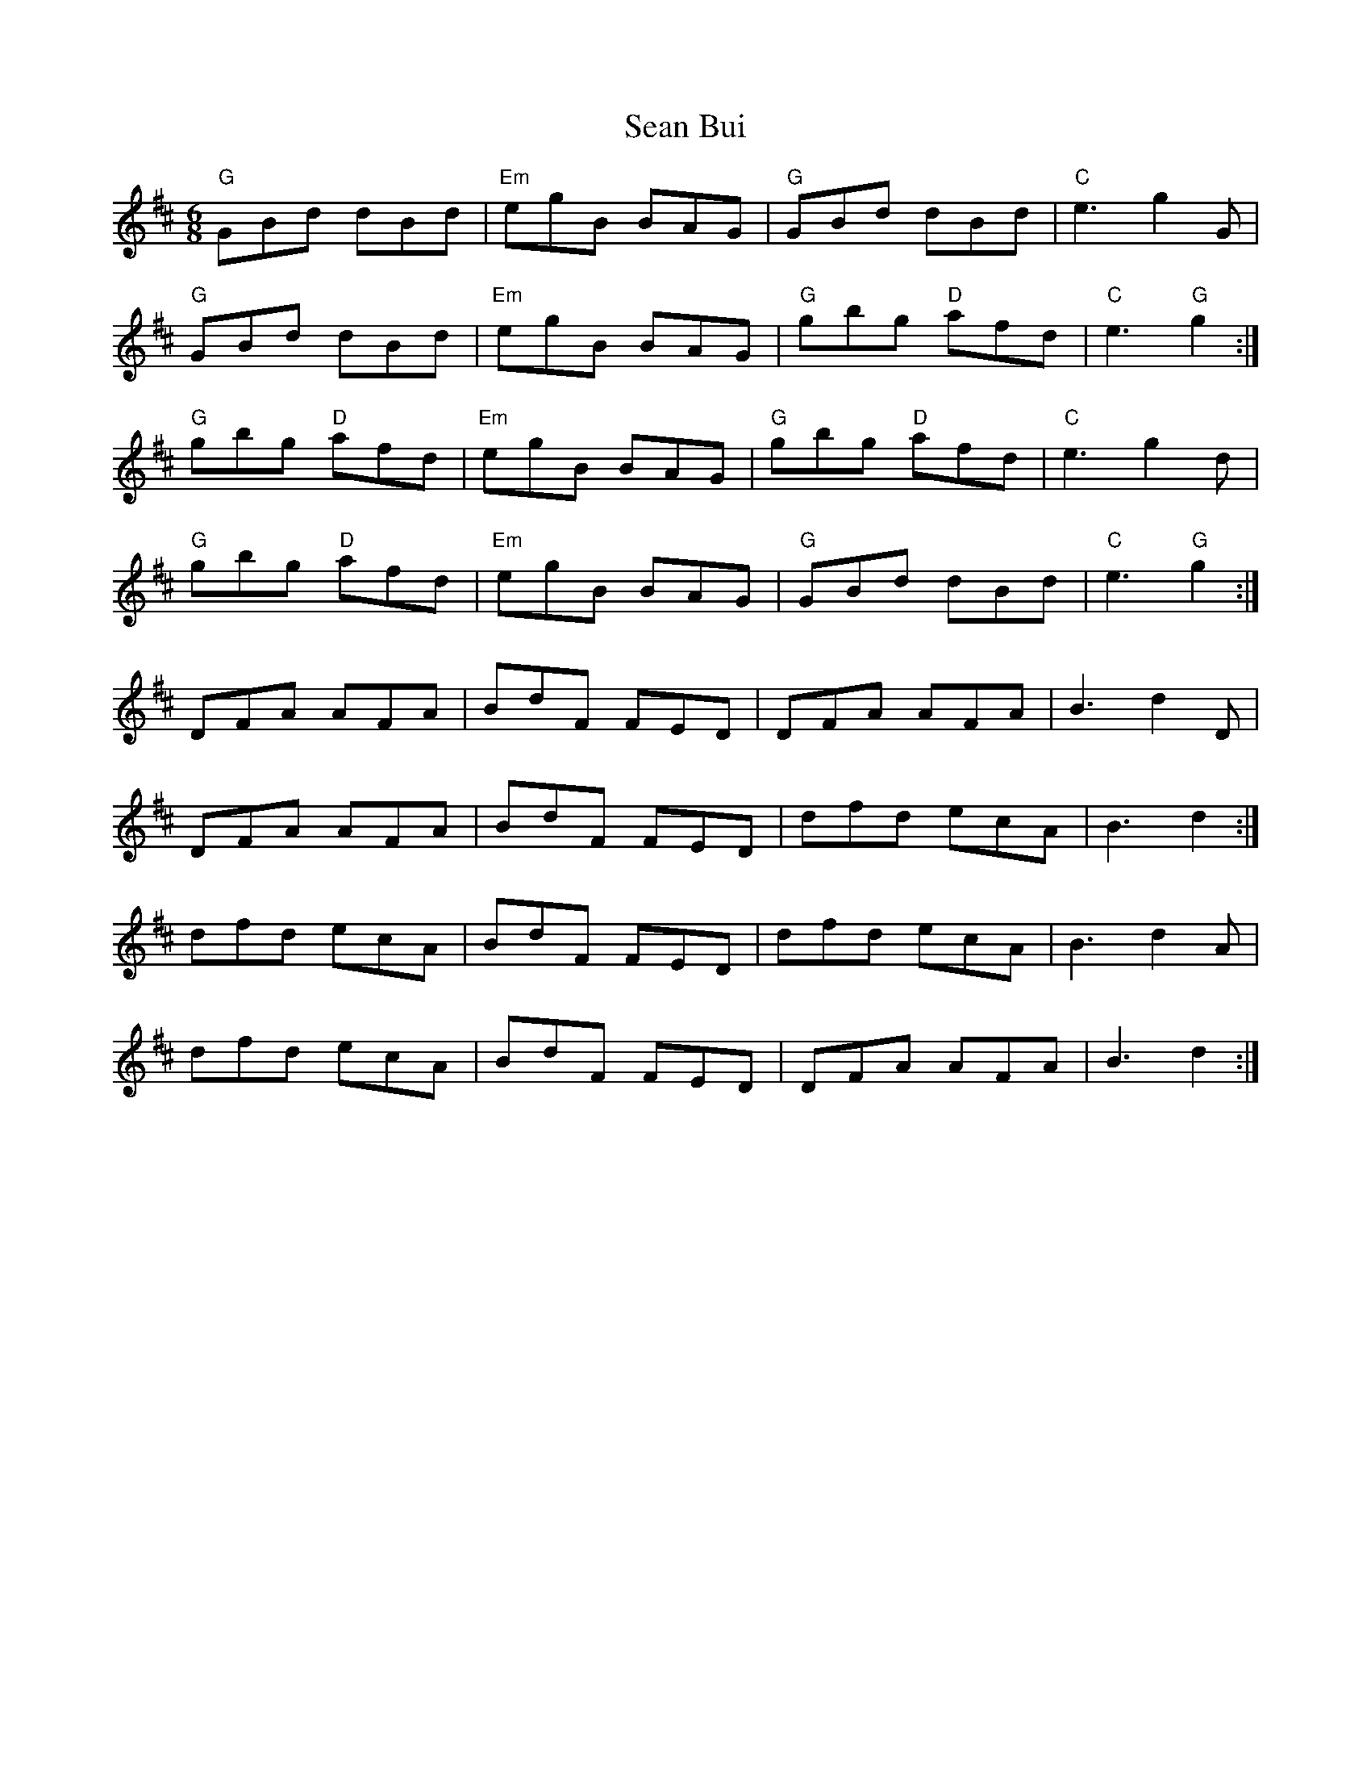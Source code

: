 X: 36328
T: Sean Bui
R: jig
M: 6/8
K: Dmajor
"G" GBd dBd|"Em" egB BAG|"G" GBd dBd|"C" e3 g2 G|
"G" GBd dBd|"Em" egB BAG|"G" gbg "D" afd|"C" e3 "G" g2:|
"G" gbg "D" afd|"Em" egB BAG|"G" gbg "D" afd|"C" e3 g2 d|
"G" gbg "D" afd|"Em" egB BAG|"G" GBd dBd|"C" e3 "G" g2:|
DFA AFA|BdF FED|DFA AFA|B3 d2 D|
DFA AFA|BdF FED|dfd ecA|B3 d2:|
dfd ecA|BdF FED|dfd ecA|B3 d2 A|
dfd ecA|BdF FED|DFA AFA|B3 d2:|

